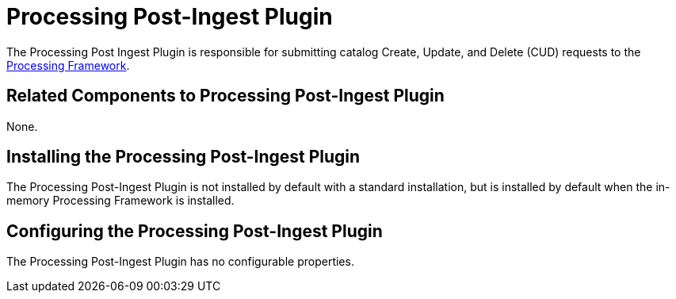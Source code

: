 :type: plugin
:status: published
:title: Processing Post-Ingest Plugin
:link: _processing_post_ingest_plugin
:plugintypes: postingest
:summary: Submits catalog Create, Update, or Delete requests to the Processing Framework.

= Processing Post-Ingest Plugin

The Processing Post Ingest Plugin is responsible for submitting catalog Create, Update, and Delete (CUD) requests to the xref:architectures:processing-framework-intro.adoc[Processing Framework].

== Related Components to Processing Post-Ingest Plugin

None.

== Installing the Processing Post-Ingest Plugin

The Processing Post-Ingest Plugin is not installed by default with a standard installation, but is installed by default when the in-memory Processing Framework is installed.

== Configuring the Processing Post-Ingest Plugin

The Processing Post-Ingest Plugin has no configurable properties.


